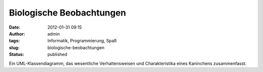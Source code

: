 Biologische Beobachtungen
#########################
:date: 2012-01-31 09:15
:author: admin
:tags: Informatik, Programmierung, Spaß
:slug: biologische-beobachtungen
:status: published

.. raw:: html

   <div>

|image0|

.. raw:: html

   </div>

Ein UML-Klassendiagramm, das wesentliche Verhaltensweisen und
Charakteristika eines Kaninchens zusammenfasst.

.. |image0| image:: http://2.bp.blogspot.com/-kkOMOjJL_gE/TyexFpd9pbI/AAAAAAAACKk/tOefu9itVsc/s320/kanin.png
   :width: 320px
   :height: 126px
   :target: http://2.bp.blogspot.com/-kkOMOjJL_gE/TyexFpd9pbI/AAAAAAAACKk/tOefu9itVsc/s1600/kanin.png
